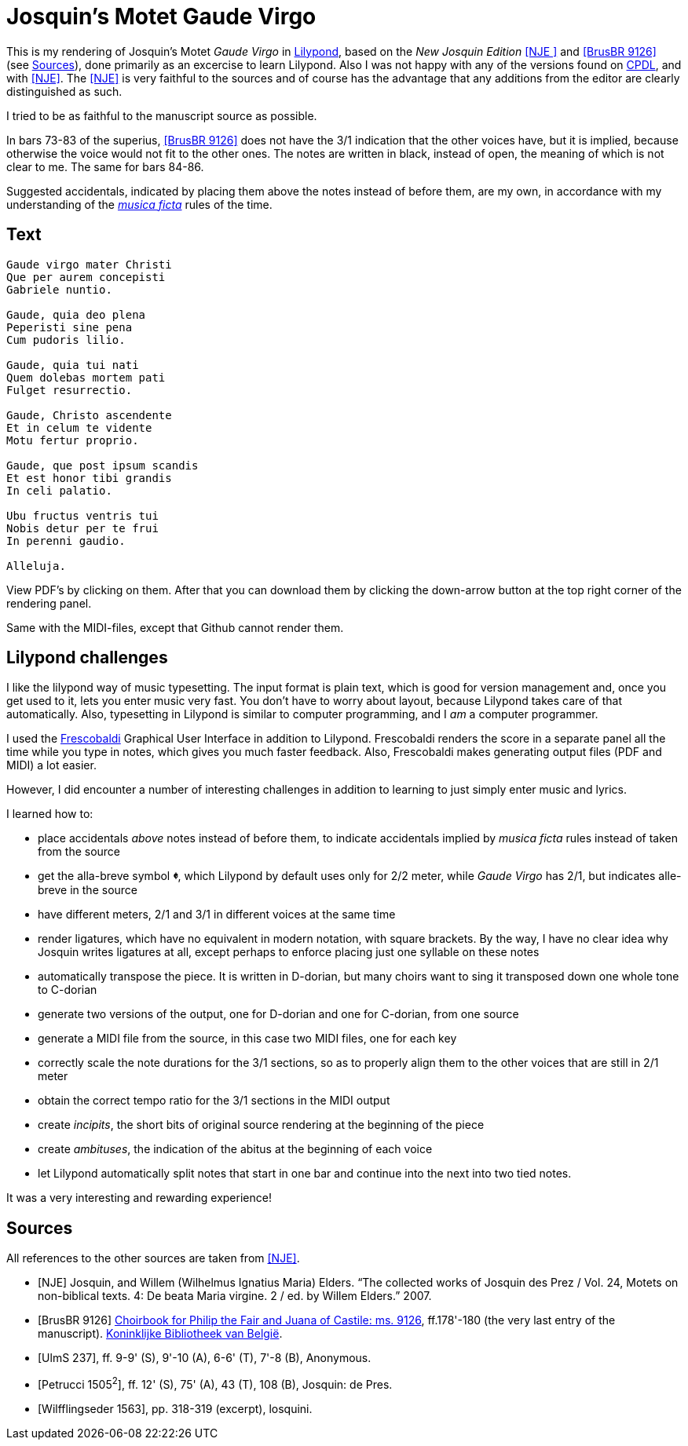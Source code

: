 = Josquin's Motet Gaude Virgo

This is my rendering of Josquin's Motet _Gaude Virgo_ in https://lilypond.org/[Lilypond], based on the _New Josquin Edition_ <<NJE
>> and <<BrusBR9126>> (see <<Sources>>),
done primarily as an excercise to learn Lilypond. Also I was not happy with any of the versions found on link:++https://www.cpdl.org/wiki/index.php/Gaude_Virgo,_Mater_Christi_(Josquin_des_Prez)++[CPDL], and with <<NJE>>. The <<NJE>> is very faithful to the sources and of course has the advantage that any additions from the editor are clearly distinguished as such.

I tried to be as faithful to the manuscript source as possible.

In bars 73-83 of the superius, <<BrusBR9126>> does not have the 3/1 indication that the other voices have, but it is implied, because otherwise the voice would not fit to the other ones. The notes are written in black, instead of open, the meaning of which is not clear to me. The same for bars 84-86.

Suggested accidentals, indicated by placing them above the notes instead of before them, are my own, in accordance with my understanding of the https://en.wikipedia.org/wiki/Musica_ficta[_musica ficta_] rules of the time.

== Text

[verse,Gaude Virgo]
----
Gaude virgo mater Christi
Que per aurem concepisti
Gabriele nuntio.

Gaude, quia deo plena
Peperisti sine pena
Cum pudoris lilio.

Gaude, quia tui nati
Quem dolebas mortem pati
Fulget resurrectio.

Gaude, Christo ascendente
Et in celum te vidente
Motu fertur proprio.

Gaude, que post ipsum scandis
Et est honor tibi grandis
In celi palatio.

Ubu fructus ventris tui
Nobis detur per te frui
In perenni gaudio.

Alleluja.
----

View PDF's by clicking on them. After that you can download them by clicking the down-arrow button at the top right corner of the rendering panel.

Same with the MIDI-files, except that Github cannot render them.

== Lilypond challenges

I like the lilypond way of music typesetting. The input format is plain text, which is good for version management and, once you get used to it, lets you enter music very fast. You don't have to worry about layout, because Lilypond takes care of that automatically. Also, typesetting in Lilypond is similar to computer programming, and I _am_ a computer programmer.

I used the link:https://www.frescobaldi.org/[Frescobaldi] Graphical User Interface in addition to Lilypond. Frescobaldi renders the score in a separate panel all the time while you type in notes, which gives you much faster feedback. Also, Frescobaldi makes generating output files (PDF and MIDI) a lot easier.

However, I did encounter a number of interesting challenges in addition to learning to just simply enter music and lyrics.

I learned how to:

* place accidentals _above_ notes instead of before them, to indicate accidentals implied by _musica ficta_ rules instead of taken from the source
* get the alla-breve symbol [big]*&#119093;*, which Lilypond by default uses only for 2/2 meter, while _Gaude Virgo_ has 2/1, but indicates alle-breve in the source
* have different meters, 2/1 and 3/1 in different voices at the same time
* render ligatures, which have no equivalent in modern notation, with square brackets. By the way, I have no clear idea why Josquin writes ligatures at all, except perhaps to enforce placing just one syllable on these notes
* automatically transpose the piece. It is written in D-dorian, but many choirs want to sing it transposed down one whole tone to C-dorian
* generate two versions of the output, one for D-dorian and one for C-dorian, from one source
* generate a MIDI file from the source, in this case two MIDI files, one for each key
* correctly scale the note durations for the 3/1 sections, so as to properly align them to the other voices that are still in 2/1 meter
* obtain the correct tempo ratio for the 3/1 sections in the MIDI output
* create _incipits_, the short bits of original source rendering at the beginning of the piece
* create _ambituses_, the indication of the abitus at the beginning of each voice
* let Lilypond automatically split notes that start in one bar and continue into the next into two tied notes.

It was a very interesting and rewarding experience!

[bibliography]
== Sources

All references to the other sources are taken from <<NJE>>.

* [[[NJE]]] Josquin, and Willem (Wilhelmus Ignatius Maria) Elders. “The collected works of Josquin des Prez / Vol. 24, Motets on non-biblical texts. 4: De beata Maria virgine. 2 / ed. by Willem Elders.” 2007.

* [[[BrusBR9126, BrusBR 9126]]] https://uurl.kbr.be/1821377[Choirbook for Philip the Fair and Juana of Castile: ms. 9126], ff.178'-180 (the very last entry of the manuscript). https://www.kbr.be/en/collections/manuscripts/[Koninklijke Bibliotheek van België].

* [[[UlmS237, UlmS 237]]], ff. 9-9' (S), 9'-10 (A), 6-6' (T), 7'-8 (B), Anonymous.

* [[[Petrucci1505, Petrucci 1505\^2^]]], ff. 12' (S), 75' (A), 43 (T), 108 (B), Josquin: de Pres.

* [[[Wilfflingseder1563, Wilfflingseder 1563]]], pp. 318-319 (excerpt), losquini.
